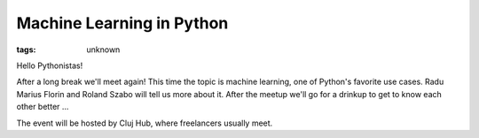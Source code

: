 
Machine Learning in Python
###############################################################

:tags: unknown


Hello Pythonistas!

After a long break we'll meet again! This time the topic is machine
learning, one of Python's favorite use cases. Radu Marius Florin and
Roland Szabo will tell us more about it. After the meetup we'll go for
a drinkup to get to know each other better ...

The event will be hosted by Cluj Hub, where freelancers usually meet.

